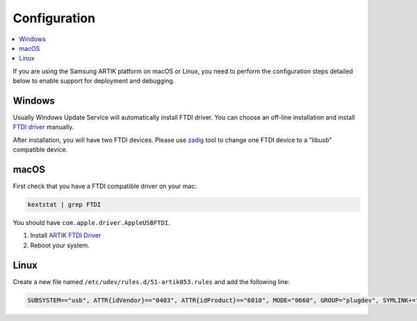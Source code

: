 ..  Copyright (c) 2014-present PlatformIO <contact@platformio.org>
    Licensed under the Apache License, Version 2.0 (the "License");
    you may not use this file except in compliance with the License.
    You may obtain a copy of the License at
       http://www.apache.org/licenses/LICENSE-2.0
    Unless required by applicable law or agreed to in writing, software
    distributed under the License is distributed on an "AS IS" BASIS,
    WITHOUT WARRANTIES OR CONDITIONS OF ANY KIND, either express or implied.
    See the License for the specific language governing permissions and
    limitations under the License.

Configuration
-------------

.. contents::
    :local:

If you are using the Samsung ARTIK platform on macOS or Linux, you need to
perform the configuration steps detailed below to enable support for deployment
and debugging.

Windows
~~~~~~~

Usually Windows Update Service will automatically install FTDI driver.
You can choose an off-line installation and install
`FTDI driver <http://developer.artik.io/downloads/artik_ide/platformio/CDM_v2.12.26_WHQL_Certified.zip>`_
manually.

After installation, you will have two FTDI devices. Please use
`zadig <http://developer.artik.io/downloads/artik_ide/platformio/zadig-2.3.exe>`_
tool to change one FTDI device to a "libusb" compatible device.

macOS
~~~~~

First check that you have a FTDI compatible driver on your mac:

.. code::

    kextstat | grep FTDI

You should have ``com.apple.driver.AppleUSBFTDI``.

1. Install `ARTIK FTDI Driver <http://developer.artik.io/downloads/artik_ide/platformio/Artik053FTDIDriver.pkg>`_
2. Reboot your system.

Linux
~~~~~

Create a new file named ``/etc/udev/rules.d/51-artik053.rules`` and add the
following line:

.. code::

    SUBSYSTEM=="usb", ATTR{idVendor}=="0403", ATTR{idProduct}=="6010", MODE="0660", GROUP="plugdev", SYMLINK+="artik053-%n"
